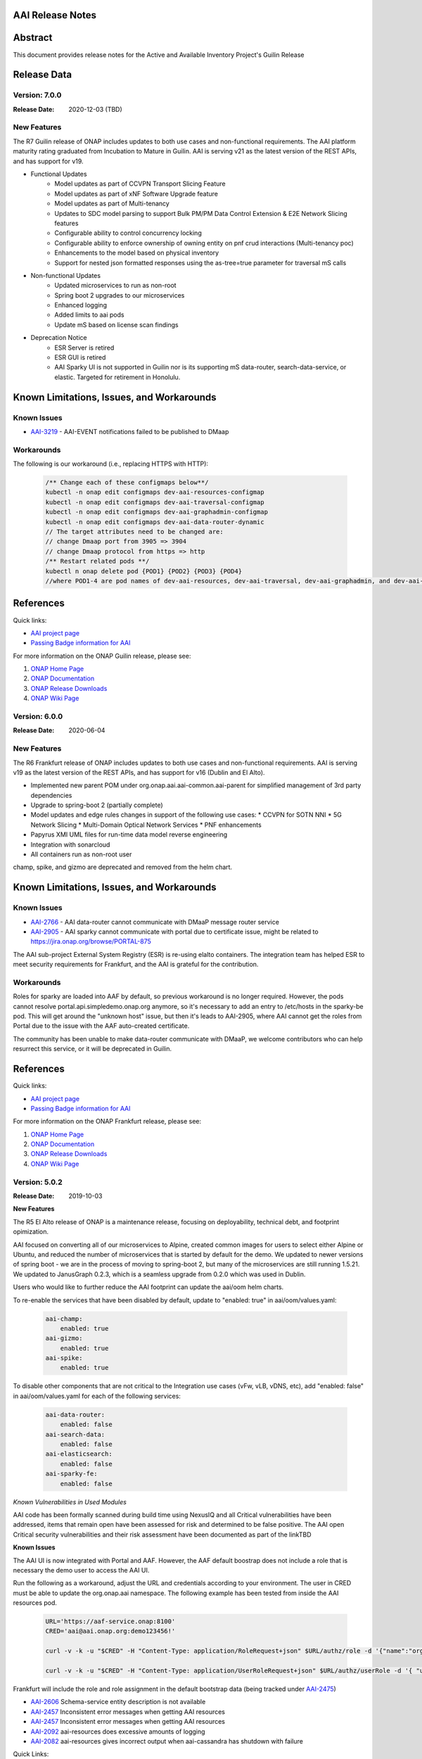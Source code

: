 .. This work is licensed under a Creative Commons Attribution 4.0 International License.
.. http://creativecommons.org/licenses/by/4.0
.. Copyright 2017 AT&T Intellectual Property.  All rights reserved.
.. _release_notes:


AAI Release Notes
==================

Abstract
========

This document provides release notes for the Active and Available Inventory Project's Guilin Release

Release Data
============
Version: 7.0.0
--------------

:Release Date: 2020-12-03 (TBD)

New Features
------------

The R7 Guilin release of ONAP includes updates to both use cases and non-functional requirements. The AAI platform maturity rating graduated from Incubation to Mature in Guilin.  AAI is serving v21 as the latest version of the REST APIs, and has support for v19.

- Functional Updates
    * Model updates as part of CCVPN Transport Slicing Feature
    * Model updates as part of xNF Software Upgrade feature
    * Model updates as part of Multi-tenancy
    * Updates to SDC model parsing to support Bulk PM/PM Data Control Extension & E2E Network Slicing features
    * Configurable ability to control concurrency locking
    * Configurable ability to enforce ownership of owning entity on pnf crud interactions (Multi-tenancy poc)
    * Enhancements to the model based on physical inventory
    * Support for nested json formatted responses using the as-tree=true parameter for traversal mS calls
- Non-functional Updates
    * Updated microservices to run as non-root
    * Spring boot 2 upgrades to our microservices
    * Enhanced logging
    * Added limits to aai pods
    * Update mS based on license scan findings
- Deprecation Notice
    * ESR Server is retired
    * ESR GUI is retired
    * AAI Sparky UI is not supported in Guilin nor is its supporting mS data-router, search-data-service, or elastic. Targeted for retirement in Honolulu.

Known Limitations, Issues, and Workarounds
==========================================

Known Issues
------------

* `AAI-3219 <https://jira.onap.org/browse/AAI-3219>`_ - AAI-EVENT notifications failed to be published to DMaap

Workarounds
-----------

The following is our workaround (i.e., replacing HTTPS with HTTP):

 .. code-block:: bash

    /** Change each of these configmaps below**/
    kubectl -n onap edit configmaps dev-aai-resources-configmap
    kubectl -n onap edit configmaps dev-aai-traversal-configmap
    kubectl -n onap edit configmaps dev-aai-graphadmin-configmap
    kubectl -n onap edit configmaps dev-aai-data-router-dynamic
    // The target attributes need to be changed are:
    // change Dmaap port from 3905 => 3904
    // change Dmaap protocol from https => http
    /** Restart related pods **/
    kubectl n onap delete pod {POD1} {POD2} {POD3} {POD4}
    //where POD1-4 are pod names of dev-aai-resources, dev-aai-traversal, dev-aai-graphadmin, and dev-aai-data-router, respectively.

References
==========

Quick links:

- `AAI project page <https://wiki.onap.org/display/DW/Active+and+Available+Inventory+Project>`_
- `Passing Badge information for AAI <https://bestpractices.coreinfrastructure.org/en/projects/1591>`_

For more information on the ONAP Guilin release, please see:

#. `ONAP Home Page`_
#. `ONAP Documentation`_
#. `ONAP Release Downloads`_
#. `ONAP Wiki Page`_

.. _`ONAP Home Page`: https://www.onap.org
.. _`ONAP Wiki Page`: https://wiki.onap.org
.. _`ONAP Documentation`: https://docs.onap.org
.. _`ONAP Release Downloads`: https://git.onap.org

Version: 6.0.0
--------------

:Release Date: 2020-06-04

New Features
------------

The R6 Frankfurt release of ONAP includes updates to both use cases and non-functional requirements.  AAI is serving v19 as the latest version of the REST APIs, and has support for v16 (Dublin and El Alto).

- Implemented new parent POM under org.onap.aai.aai-common.aai-parent for simplified management of 3rd party dependencies
- Upgrade to spring-boot 2 (partially complete)
- Model updates and edge rules changes in support of the following use cases:
  * CCVPN for SOTN NNI
  * 5G Network Slicing
  * Multi-Domain Optical Network Services
  * PNF enhancements
- Papyrus XMI UML files for run-time data model reverse engineering
- Integration with sonarcloud
- All containers run as non-root user

champ, spike, and gizmo are deprecated and removed from the helm chart.

Known Limitations, Issues, and Workarounds
==========================================

Known Issues
------------

* `AAI-2766 <https://jira.onap.org/browse/AAI-2766>`_ - AAI data-router cannot communicate with DMaaP message router service
* `AAI-2905 <https://jira.onap.org/browse/AAI-2905>`_ - AAI sparky cannot communicate with portal due to certificate issue, might be related to https://jira.onap.org/browse/PORTAL-875

The AAI sub-project External System Registry (ESR) is re-using elalto containers.  The integration team has helped ESR to meet security requirements for Frankfurt, and the AAI is grateful for the contribution.

Workarounds
-----------

Roles for sparky are loaded into AAF by default, so previous workaround is no longer required.  However, the pods cannot resolve portal.api.simpledemo.onap.org anymore, so it's necessary to add an entry to /etc/hosts in the sparky-be pod.  This will get around the "unknown host" issue, but then it's leads to AAI-2905, where AAI cannot get the roles from Portal due to the issue with the AAF auto-created certificate.

The community has been unable to make data-router communicate with DMaaP, we welcome contributors who can help resurrect this service, or it will be deprecated in Guilin.

References
==========

Quick links:

- `AAI project page <https://wiki.onap.org/display/DW/Active+and+Available+Inventory+Project>`_
- `Passing Badge information for AAI <https://bestpractices.coreinfrastructure.org/en/projects/1591>`_

For more information on the ONAP Frankfurt release, please see:

#. `ONAP Home Page`_
#. `ONAP Documentation`_
#. `ONAP Release Downloads`_
#. `ONAP Wiki Page`_

.. _`ONAP Home Page`: https://www.onap.org
.. _`ONAP Wiki Page`: https://wiki.onap.org
.. _`ONAP Documentation`: https://docs.onap.org
.. _`ONAP Release Downloads`: https://git.onap.org

Version: 5.0.2
--------------
:Release Date: 2019-10-03

**New Features**

The R5 El Alto release of ONAP is a maintenance release, focusing on
deployability, technical debt, and footprint opimization.

AAI focused on converting all of our microservices to Alpine, created
common images for users to select either Alpine or Ubuntu, and reduced
the number of microservices that is started by default for the
demo. We updated to newer versions of spring boot - we are in the
process of moving to spring-boot 2, but many of the microservices are
still running 1.5.21.  We updated to JanusGraph 0.2.3, which is a
seamless upgrade from 0.2.0 which was used in Dublin.

Users who would like to further reduce the AAI footprint can update the
aai/oom helm charts.

To re-enable the services that have been disabled by default, update
to "enabled: true" in aai/oom/values.yaml:

 .. code-block:: bash

    aai-champ:
	enabled: true
    aai-gizmo:
	enabled: true
    aai-spike:
	enabled: true

To disable other components that are not critical to the Integration
use cases (vFw, vLB, vDNS, etc), add "enabled: false" in
aai/oom/values.yaml for each of the following services:

 .. code-block:: bash

    aai-data-router:
        enabled: false
    aai-search-data:
        enabled: false
    aai-elasticsearch:
        enabled: false
    aai-sparky-fe:
        enabled: false

*Known Vulnerabilities in Used Modules*

AAI code has been formally scanned during build time using NexusIQ and
all Critical vulnerabilities have been addressed, items that remain
open have been assessed for risk and determined to be false
positive. The AAI open Critical security vulnerabilities and their
risk assessment have been documented as part of the linkTBD

**Known Issues**

The AAI UI is now integrated with Portal and AAF.  However, the AAF
default boostrap does not include a role that is necessary the demo
user to access the AAI UI.

Run the following as a workaround, adjust the URL and credentials
according to your environment. The user in CRED must be able to update
the org.onap.aai namespace.  The following example has been tested from
inside the AAI resources pod.

 .. code-block:: bash

    URL='https://aaf-service.onap:8100'
    CRED='aai@aai.onap.org:demo123456!'

    curl -v -k -u "$CRED" -H "Content-Type: application/RoleRequest+json" $URL/authz/role -d '{"name":"org.onap.aai.aaiui"}'

    curl -v -k -u "$CRED" -H "Content-Type: application/UserRoleRequest+json" $URL/authz/userRole -d '{ "user":"demo@people.osaaf.org", "role":"org.onap.aai.aaiui" }'

Frankfurt will include the role and role assignment in the
default bootstrap data (being tracked under `AAI-2475 <https://jira.onap.org/browse/AAI-2475>`__)

- `AAI-2606 <https://jira.onap.org/browse/AAI-2606>`_ Schema-service entity description is not available

- `AAI-2457 <https://jira.onap.org/browse/AAI-2457>`_ Inconsistent error messages when getting AAI resources

- `AAI-2457 <https://jira.onap.org/browse/AAI-2457>`_ Inconsistent error messages when getting AAI resources

- `AAI-2092 <https://jira.onap.org/browse/AAI-2092>`_ aai-resources does excessive amounts of logging

- `AAI-2082 <https://jira.onap.org/browse/AAI-2082>`_ aai-resources gives incorrect output when aai-cassandra has shutdown with failure

Quick Links:

- `Active and Available Inventory project page <https://wiki.onap.org/display/DW/Active+and+Available+Inventory+Project>`_
- `R5 Passing Badge information for AAI <https://bestpractices.coreinfrastructure.org/en/projects/1591>`_
- `R5 Project Vulnerability Review Table for AAI <https://wiki.onap.org/pages/viewpage.action?pageId=64003431>`_


Version: 1.4.0
--------------

:Release Date: 2019-06-08

**New Features**

The R4 Dublin release of ONAP is a balanced release, focusing on
platform maturity and deployablity while also bringing in significant
new features and use cases . AAI continued to leverage oom and
kubernetes, and added new data types in support of multiple R4 use
cases.  AAI added a new schema service which moves AAI closer to being
more model-driven and flexible.

AAI is more model driven in Casablanca, which means it dynamically
operationalize new and updated models at run-time, with minimal
downtime and coding, so that the latest service and resource models
can be delivered quickly. To do this, AAI must update its internal
model, external API and behavior to respond to change to service and
resource models, including schema changes. The schema service provides
ONAP users the ability to quickly change the AAI data model without
re-building key microservices.

AAI delivered 55%+ test coverage on all Java-based repos.

See `AAI-1779 <https://jira.onap.org/browse/AAI-1779>`__ for details
on the schema updates in R4.

Some AAI services can be configured to leverage the ONAP Pluggable
Security Sidecar proof of concept (disabled by default, see the charts
under aai/oom for more details).

AAI now manages its own helm charts. See `aai/oom <https://gerrit.onap.org/r/admin/repos/aai/oom>`__

**Known Issues**

The AAI UI is now integrated with Portal and AAF.  However, the AAF
default boostrap does not include a role that is necessary the demo
user to access the AAI UI.

Run the following as a workaround, adjust the URL and credentials
according to your environment. The user in CRED must be able to update
the org.onap.aai namespace.  The following example has been tested from
inside the AAI resources pod.

 .. code-block:: bash

    URL='https://aaf-service.onap:8100'
    CRED='aai@aai.onap.org:demo123456!'

    curl -v -k -u "$CRED" -H "Content-Type: application/RoleRequest+json" $URL/authz/role -d '{"name":"org.onap.aai.aaiui"}'

    curl -v -k -u "$CRED" -H "Content-Type: application/UserRoleRequest+json" $URL/authz/userRole -d '{ "user":"demo@people.osaaf.org", "role":"org.onap.aai.aaiui" }'

Future releases will include the role and role assignment in the
default bootstrap data (being tracked under `AAI-2475 <https://jira.onap.org/browse/AAI-2475>`__)


**Security Notes**

*Fixed Security Issues*

- `OJSI-114 <https://jira.onap.org/browse/OJSI-114>`_ In default deployment AAI (aai) exposes HTTP port 30232 outside of cluster.

*Known Security Issues*

*Known Vulnerabilities in Used Modules*

AAI code has been formally scanned during build time using NexusIQ and all Critical vulnerabilities have been addressed, items that remain open have been assessed for risk and determined to be false positive. The AAI open Critical security vulnerabilities and their risk assessment have been documented as part of the `R4 project wiki <https://wiki.onap.org/pages/viewpage.action?pageId=64003431>`_.

Quick Links:

- `AAI project page <https://wiki.onap.org/display/DW/Active+and+Available+Inventory+Project>`_
- `Passing Badge information for AAI <https://bestpractices.coreinfrastructure.org/en/projects/1591>`_
- `R4 Project Vulnerability Review Table for AAI <https://wiki.onap.org/pages/viewpage.action?pageId=64003431>`_




Version: 1.3.2
--------------

:Release Date: 2019-03-31

**Updates**

AAI demo certificates were going to expire before Dublin release, so they've been refreshed to last until 2020.

- `AAI-2282 <https://jira.onap.org/browse/AAI-2282>`_ Update certifcate for Casablanca 3.0.2

Version: 1.3.1
--------------

:Release Date: 2019-01-31

**New Features**

The Casablanca Maintenance Release provides a number of security and
bug fixes. Highlights of the issues corrected in the Casablanca
Maintenance Release:

- `AAI-2047 <https://jira.onap.org/browse/AAI-2047>`_ Make success of createDbSchema job required to proceed in AAI startup

- `AAI-1923 <https://jira.onap.org/browse/AAI-1923>`_ Problem deleting due to EdgeRules in CCVPN usecase Casablanca

- `AAI-1776 <https://jira.onap.org/browse/AAI-1776>`_ Champ fails to start

- `AAI-1958 <https://jira.onap.org/browse/AAI-1958>`_ [graphadmin] createDbSchema.sh job loses detailed logfile

- `AAI-1973 <https://jira.onap.org/browse/AAI-1973>`_ Schema update wiki is out of data of Casablanca

- `AAI-2058 <https://jira.onap.org/browse/AAI-2058>`_ Upgrade to latest jetty-security

- `AAI-2076 <https://jira.onap.org/browse/AAI-2076>`_ A&AI healthcheck timeout

- `AAI-2079 <https://jira.onap.org/browse/AAI-2079>`_ aai-traversal and aai container failure to deploy issues in casablanca 3.0.0-ONAP

Dependencies were updated in multiple repos to patch security
vulnerabilities.

**Known Issues**

- `AAI-2090 <https://jira.onap.org/browse/AAI-2090>`_ aai-data-router pod enters CrashLoopBackOff state

This issue can still present itself if you use the OOM chart which
references version 1.3.2 (which is the version specified in the
casablanca branch of oom), data-router will not start.  The workaround
is to set 1.3.3 in the values.yaml file for data-router, or use the
docker-manifest to override.  File is oom/kubernetes/aai/charts/aai-data-router/values.yaml

Users should pay special attention to `AAI-2064
<https://jira.onap.org/browse/AAI-2064>`_ and should consult `this
page <https://www.rabbitmq.com/ssl.html>`_ for instructions on how to
properly secure it if they are concerned about the issue.

**Security Notes**

AAI code has been formally scanned during build time using NexusIQ and
all Critical vulnerabilities have been addressed, items that remain
open have been assessed for risk and determined to be false
positive. The AAI open Critical security vulnerabilities and their
risk assessment have been documented as part of the `R3 project wiki
<https://wiki.onap.org/pages/viewpage.action?pageId=45307817>`_.

Quick Links:

- `AAI main project page <https://wiki.onap.org/display/DW/Active+and+Available+Inventory+Project>`_
- `CMR Vulnerability Review Table for AAI <https://wiki.onap.org/pages/viewpage.action?pageId=45307817>`_


Version: 1.3.0
--------------

:Release Date: 2018-11-30

**New Features**

The R3 Casablanca release of ONAP again focuses on platform maturity
and deployablity. AAI continued to leverage oom and kubernetes, and
added new data types in support of multiple R3 use cases.  AAI added a
new schema ingest library which moves AAI closer to being more
model-driven and a new microservice called "graphadmin" which provides
graph maintenance and configuration facilities.

AAI is more model driven in Casablanca, which means it dynamically
operationalize new and updated models at run-time, with minimal
downtime and coding, so that the latest service and resource models
can be delivered quickly. To do this, AAI must update its internal
model, external API and behavior to respond to change to service and
resource models, including schema changes. There are changes required
to align on implementation across different ONAP components to provide
a more strategic model-driven A&AI implementation. For this release
decomposing AAI model/schema artifacts (OXM/XSD) into a more granular
approach better enables extensibility and support logical subdivision
of models.

AAI added support fo the Cross Domain and Carrier Layer VPN use case
by adding new object types, models, and edge rules.

AAI delivered 50%+ test coverage on all Java-based repos.

Added support Support for SR-IOV.

Authentication and Authorization is performed using AAF with the CADI
framework. We use basic authentication with RBAC (Role Based Access
Control) to secure the AAI REST APIs.

AAI added automation support for orchestrating SR-IOV Provider
Networks that are compatible with the Network Cloud 1.0 infrastructure
solution based on standard SR-IOV. Allow for standard SR-IOV Provider
Networks to be defined with a set of one or more VLAN associations.

AAI added suport to allow clients to specify the format on GET
operations in the resources micoservices to output like the custom
query API does.

Added support for VLAN tagging.

**Known Issues**

Please find at this link the list of issues that will be fixed in the `Casablanca Maintenance Release <https://jira.onap.org/issues/?jql=fixVersion%20%3D%20%22Casablanca%20Maintenance%20Release%22%20and%20type%20%3D%20Bug%20and%20project%20%3D%20%22Active%20and%20Available%20Inventory%22>`_

**Security Notes**

AAI code has been formally scanned during build time using NexusIQ and all Critical vulnerabilities have been addressed, items that remain open have been assessed for risk and determined to be false positive. The AAI open Critical security vulnerabilities and their risk assessment have been documented as part of the `R2 project wiki <https://wiki.onap.org/pages/viewpage.action?pageId=45307817>`_.

Quick Links:

- `AAI project page <https://wiki.onap.org/display/DW/Active+and+Available+Inventory+Project>`_
- `Passing Badge information for AAI <https://bestpractices.coreinfrastructure.org/en/projects/1591>`_
- `R3 Project Vulnerability Review Table for AAI <https://wiki.onap.org/pages/viewpage.action?pageId=45307817>`_


Version: 1.2.0
--------------

:Release Date: 2018-06-07

**New Features**

The R2 Beijing release of ONAP focuses on platform maturity - to that
end, AAI has switched from Titan on hbase to JanusGraph on a
multi-replica cassandra deployment.  We have added several
microservices which will be fully operational in R3 Casablanca.
Another significant change in R2 is that we converted our
Microservices from ASJC 2 to Springboot 1.5.  AAI provides
configurations for orchestration via HEAT or via OOM / kubernetes for
scaling and resiliency.

AAI added champ, a graph abstraction microservice, and Gizmo, a new
way to perform CRUD operations on the graph in a more atomic way that
exposes more of the underlying graph infrastructure.  Babel is a new
microservice that does TOSCA model translation on behalf of model
loader.  Event client provides an abstraction for dmaap events.

ONAP AAI R2 includes the following components:

- AAI Data Management
- Resources (CRUD operations)
- Traversal (Advanced search operations)
- Data Router (Route/persist AAI event data for consumption by the UI)
- Model Loader (Obtains SDC artifacts and loads them into the A&AI Resources service for storage)
- Search Data Service (Abstraction layer for searchengine, supporting queries and updates)
- Babel (TOSCA translation for model-loader)
- Event-client (DMaaP abstraction
- Champ (Graph abstraction microservice)
- Applications
- Sparky (AAI User Interface)

Source code of AAI is released under the following repositories at https://gerrit.onap.org

- aai/aai-common
- aai/event-client
- aai/babel
- aai/champ
- aai/data-router
- aai/esr-gui
- aai/esr-server
- aai/gizmo
- aai/logging-service
- aai/model-loader
- aai/resources
- aai/rest-client
- aai/router-core
- aai/search-data-service
- aai/sparky-be
- aai/sparky-fe
- aai/test-config
- aai/traversal

**Epic**

- `AAI-16 <https://jira.onap.org/browse/AAI-16>`_ A&AI Platform Deployment

- `AAI-17 <https://jira.onap.org/browse/AAI-17>`_ Seed code stabilization

- `AAI-21 <https://jira.onap.org/browse/AAI-21>`_ Gizmo

- `AAI-24 <https://jira.onap.org/browse/AAI-24>`_ Move to Active Open Source Graph Database

- `AAI-38 <https://jira.onap.org/browse/AAI-38>`_ AAI Microservice to generate AAI model XML

- `AAI-280 <https://jira.onap.org/browse/AAI-280>`_ This epic groups together the various requests for making AAI more configurable

- `AAI-466 <https://jira.onap.org/browse/AAI-466>`_ Beijing R2 AAI Schema Updates

- `AAI-680 <https://jira.onap.org/browse/AAI-680>`_ HPA Use Case Support in AAI

- `AAI-681 <https://jira.onap.org/browse/AAI-681>`_ Change Management Use Case Support in AAI

- `AAI-682 <https://jira.onap.org/browse/AAI-682>`_ Scale Out Use Case Support in AAI

- `AAI-769 <https://jira.onap.org/browse/AAI-769>`_ Required updates to the v13 REST API

**Bug Fixes**

- `AAI-129 <https://jira.onap.org/browse/AAI-129>`_ RestClientBuilder SSL protocol should be configurable

- `AAI-131 <https://jira.onap.org/browse/AAI-131>`_ Model-Loader service of A&AI has it's Log Provider Configuration File sealed inside the WAR

- `AAI-175 <https://jira.onap.org/browse/AAI-175>`_ aai core service of A&AI has it's Log Provider Configuration File configurable from startup.sh

- `AAI-295 <https://jira.onap.org/browse/AAI-295>`_ ChampDAO tests failing in gizmo

- `AAI-460 <https://jira.onap.org/browse/AAI-460>`_ vm1-aai-inst1 aai-resources fails to start

- `AAI-463 <https://jira.onap.org/browse/AAI-463>`_ Wrong Error message when we use PUT instead of POST to create the relationship

- `AAI-521 <https://jira.onap.org/browse/AAI-521>`_ A&AI resources container sporadically hangs on startup

- `AAI-523 <https://jira.onap.org/browse/AAI-523>`_ Sparky UI does not display RelationshipList nodes

- `AAI-558 <https://jira.onap.org/browse/AAI-558>`_ aai-resources java daily jenkins job is failing

- `AAI-559 <https://jira.onap.org/browse/AAI-559>`_ CSIT jobs should use a set of streams, not a list of branches

- `AAI-561 <https://jira.onap.org/browse/AAI-561>`_ aai-traversal java daily jenkins job is failing

- `AAI-568 <https://jira.onap.org/browse/AAI-568>`_ aai/logging-api build fails on license.txt not found when run outside of aai/logging-service dir - for root CI builds

- `AAI-601 <https://jira.onap.org/browse/AAI-601>`_ AAI search-data-service build failing on 1.1 JAX-RS instead of required 2.0 library only on clean Ubuntu 16.04/JDK1.8.0_151

- `AAI-603 <https://jira.onap.org/browse/AAI-603>`_ Sonar only push to master

- `AAI-666 <https://jira.onap.org/browse/AAI-666>`_ aai/datarouter startup fails to find logback.xml

- `AAI-679 <https://jira.onap.org/browse/AAI-679>`_ A&AI UI failed to search service-instance based on service-instance-id

- `AAI-699 <https://jira.onap.org/browse/AAI-699>`_ SDC Tosca does not generate Groups from resource yaml

- `AAI-738 <https://jira.onap.org/browse/AAI-738>`_ When register service to MSB, esr-server still will register to MSB automaticly

- `AAI-788 <https://jira.onap.org/browse/AAI-788>`_ fix the cookie decryption algorithm

- `AAI-796 <https://jira.onap.org/browse/AAI-796>`_ AAI is logging %PARSER_ERROR instead of REMOTE_USER

- `AAI-833 <https://jira.onap.org/browse/AAI-833>`_ The url of query vim type from multiCloud is incorrect

- `AAI-838 <https://jira.onap.org/browse/AAI-838>`_ Add back the properties that got removed

- `AAI-874 <https://jira.onap.org/browse/AAI-874>`_ Fix the test-config traversal aaiconfig to use proper timeout keys

- `AAI-948 <https://jira.onap.org/browse/AAI-948>`_ aai-rest-client build fails with non-resolvable parent POM

- `AAI-961 <https://jira.onap.org/browse/AAI-961>`_ Fix aai-sparky-be-master-aai-docker-java-daily

- `AAI-985 <https://jira.onap.org/browse/AAI-985>`_ Sparky-be: Change dependency to make use of sparky-fe war file from Beijing version

- `AAI-987 <https://jira.onap.org/browse/AAI-987>`_ Update ML with the latest changes

- `AAI-993 <https://jira.onap.org/browse/AAI-993>`_ Champ docker image name incorrect

- `AAI-994 <https://jira.onap.org/browse/AAI-994>`_ Crud-service (Gizmo) docker tag version is incorrect

- `AAI-995 <https://jira.onap.org/browse/AAI-995>`_ Gizmo docker image name incorrect

- `AAI-996 <https://jira.onap.org/browse/AAI-996>`_ Change ML pom file to address build failure problems

- `AAI-1005 <https://jira.onap.org/browse/AAI-1005>`_ Fix docker-compose-db.yml in test-config

- `AAI-1006 <https://jira.onap.org/browse/AAI-1006>`_ Babel start script does not set all required properties

- `AAI-1007 <https://jira.onap.org/browse/AAI-1007>`_ Babel: java.lang.NoClassDefFoundError: com/att/aft/dme2/internal/gson/JsonSyntaxException

- `AAI-1016 <https://jira.onap.org/browse/AAI-1016>`_ Model-loader: properties files are incorrectly named and have errors

- `AAI-1017 <https://jira.onap.org/browse/AAI-1017>`_ Fix Champ build - incorrect definition of Java system path

- `AAI-1018 <https://jira.onap.org/browse/AAI-1018>`_ Model-loader: CONF_INVALID_MSG_BUS_ADDRESS

- `AAI-1019 <https://jira.onap.org/browse/AAI-1019>`_ aai-resources: does not require username/password after springboot upgrade

- `AAI-1020 <https://jira.onap.org/browse/AAI-1020>`_ aai-traversal: does not require username/password after springboot upgrade

- `AAI-1024 <https://jira.onap.org/browse/AAI-1024>`_ Test-config: model-loader MSG_BUS_ADDRESSES not set

- `AAI-1025 <https://jira.onap.org/browse/AAI-1025>`_ Test-config: traversal updateQueryData.sh fails to update models and queries

- `AAI-1026 <https://jira.onap.org/browse/AAI-1026>`_ test-config: model-loader is attempting 2-way TLS with AAI

- `AAI-1027 <https://jira.onap.org/browse/AAI-1027>`_ ModelLoader basic auth failure with aai-resources

- `AAI-1029 <https://jira.onap.org/browse/AAI-1029>`_ The DOC about ESR installation should be update

- `AAI-1034 <https://jira.onap.org/browse/AAI-1034>`_ [sparky-be] Portal API Proxy missing from Spring Boot Sparky

- `AAI-1035 <https://jira.onap.org/browse/AAI-1035>`_ Security: Springboot 1.5.10 has new nexusIQ critical exceptions

- `AAI-1038 <https://jira.onap.org/browse/AAI-1038>`_ Babel missing .gitreview file

- `AAI-1049 <https://jira.onap.org/browse/AAI-1049>`_ [Model Loader] - Remove dependency on PowerMockito

- `AAI-1051 <https://jira.onap.org/browse/AAI-1051>`_ API Spec is specifying v12 in v13 file

- `AAI-1052 <https://jira.onap.org/browse/AAI-1052>`_ AAI is using -SNAPSHOT artifacts; remove -SNAPSHOT dependencies

- `AAI-1077 <https://jira.onap.org/browse/AAI-1077>`_ [Babel] master daily build job is not creating an autorelease staging repo

- `AAI-1082 <https://jira.onap.org/browse/AAI-1082>`_ Champ janus version incompatible with Resources janus version

- `AAI-1084 <https://jira.onap.org/browse/AAI-1084>`_ POST with PATCH override call is returning 405

- `AAI-1086 <https://jira.onap.org/browse/AAI-1086>`_ Babel: Compressed files contain proprietary markings

- `AAI-1088 <https://jira.onap.org/browse/AAI-1088>`_ aai-common: version.properties refers to previous patch release

- `AAI-1089 <https://jira.onap.org/browse/AAI-1089>`_ haproxy, aai-resources, and aai-traversal using outdated certificate in HEAT config

- `AAI-1090 <https://jira.onap.org/browse/AAI-1090>`_ v13 does not support External System under cloud region

- `AAI-1091 <https://jira.onap.org/browse/AAI-1091>`_ ESR fails to register EMS

- `AAI-1094 <https://jira.onap.org/browse/AAI-1094>`_ Model-loader: failure to negotiate with message router in OOM

- `AAI-1096 <https://jira.onap.org/browse/AAI-1096>`_ Increase length for field:password in ESR-GUI VIM registration page

- `AAI-1100 <https://jira.onap.org/browse/AAI-1100>`_ OOM Resources and Traversal Config map missing release

- `AAI-1101 <https://jira.onap.org/browse/AAI-1101>`_ haproxy, aai-resources, and aai-traversal using outdated certificate in OOM config

- `AAI-1105 <https://jira.onap.org/browse/AAI-1105>`_ aai-traversal job is failing when trying to start OOM

- `AAI-1106 <https://jira.onap.org/browse/AAI-1106>`_ aai-resources: scripts do not work properly with spring-boot

- `AAI-1107 <https://jira.onap.org/browse/AAI-1107>`_ Security: babel and m-l brings in springboot jersey starter, which includes logback 1.1.11

- `AAI-1108 <https://jira.onap.org/browse/AAI-1108>`_ [Babel] Remove license violations in latest commit.

- `AAI-1110 <https://jira.onap.org/browse/AAI-1110>`_ Model Loader logback.xml errors

- `AAI-1111 <https://jira.onap.org/browse/AAI-1111>`_ Update test-config project for Babel

- `AAI-1113 <https://jira.onap.org/browse/AAI-1113>`_ ESR VIM registration portal: Physical Location Id does not populate any data

- `AAI-1114 <https://jira.onap.org/browse/AAI-1114>`_ Security: [Champ] add Dockerfile and remove additional AJSC files

- `AAI-1116 <https://jira.onap.org/browse/AAI-1116>`_ [Gizmo] addressing Security vulnerabilities (Nexus IQ)

- `AAI-1117 <https://jira.onap.org/browse/AAI-1117>`_ [Champ] addressing Security vulnerabilities (Nexus IQ)

- `AAI-1118 <https://jira.onap.org/browse/AAI-1118>`_ [Gizmo] upgrade artefacts from aai-common to 1.2.4

- `AAI-1119 <https://jira.onap.org/browse/AAI-1119>`_ [Champ] Prevent deployment of Champ service jar

- `AAI-1120 <https://jira.onap.org/browse/AAI-1120>`_ [Gizmo] Fix Jacoco configuration

- `AAI-1121 <https://jira.onap.org/browse/AAI-1121>`_ Add the default realtime clients

- `AAI-1123 <https://jira.onap.org/browse/AAI-1123>`_ Babel logback.xml errors

- `AAI-1124 <https://jira.onap.org/browse/AAI-1124>`_ [router-core] NexusIQ reporting httpclient 4.5 vulnerability

- `AAI-1125 <https://jira.onap.org/browse/AAI-1125>`_ [data-router] NexusIQ reporting httpclient 4.5 vulnerability

- `AAI-1126 <https://jira.onap.org/browse/AAI-1126>`_ [Babel] Authorisation mechanism is not functioning

- `AAI-1127 <https://jira.onap.org/browse/AAI-1127>`_ [sparky-be] doesn't release artifacts because it is missing the staging plugin

- `AAI-1132 <https://jira.onap.org/browse/AAI-1132>`_ AAI's OOM server certificate doesn't include all k8 names

- `AAI-1133 <https://jira.onap.org/browse/AAI-1133>`_ AAI's haproxy server config doesn't include all k8 names

- `AAI-1134 <https://jira.onap.org/browse/AAI-1134>`_ OOF not defined in AAI realm properties files

- `AAI-1135 <https://jira.onap.org/browse/AAI-1135>`_ [traversal] closed loop named-query is missing property-collect-list

- `AAI-1136 <https://jira.onap.org/browse/AAI-1136>`_ Babel doesnt start in HEAT due to log directory permissions

- `AAI-1138 <https://jira.onap.org/browse/AAI-1138>`_ [Champ] Bump to 1.2.1-SNAPSHOT and 1.2.1 in version.properties

- `AAI-1139 <https://jira.onap.org/browse/AAI-1139>`_ [resources and traversal] do not release artifacts properly

- `AAI-1141 <https://jira.onap.org/browse/AAI-1141>`_ [champ] duplicate dependency in pom.xml

- `AAI-1142 <https://jira.onap.org/browse/AAI-1142>`_ [champ] doesn't create release artifacts

- `AAI-1143 <https://jira.onap.org/browse/AAI-1143>`_ [resources] createDbSchema.sh tries to add -SNAPSHOT version to classpath

- `AAI-1144 <https://jira.onap.org/browse/AAI-1144>`_ [oom and test-config] robot-ete is missing from realtime clients list

- `AAI-1146 <https://jira.onap.org/browse/AAI-1146>`_ [champ] daily build job is failing

- `AAI-1148 <https://jira.onap.org/browse/AAI-1148>`_ [Model-Loader] Rollback of VNF Images fails

- `AAI-1151 <https://jira.onap.org/browse/AAI-1151>`_ [Champ & Gizmo] Fix JJB jenkins jobs

- `AAI-1153 <https://jira.onap.org/browse/AAI-1153>`_ [Champ] Bump to 1.2.2-SNAPSHOT and 1.2.2 in version.properties

**Known Issues**

If the either the aai-resources or aai-traversal pod is deleted, haproxy will not automatically detect when the pod is re-instantiated.  As a temporary workaround, you can delete the haproxy pod (the one named "aai", for example, "dev-aai-8794fbff5-clx7d") and when the aai pod restarts the service should operate normally. A proposed fix is here: https://gerrit.onap.org/r/#/c/51075/1 if you want to see how to configure the haproxy service to auto-recover when the IP address of either the aai-resources or aai-traversal pod changes.

**Security Notes**

AAI code has been formally scanned during build time using NexusIQ and all Critical vulnerabilities have been addressed, items that remain open have been assessed for risk and determined to be false positive. The AAI open Critical security vulnerabilities and their risk assessment have been documented as part of the `project <https://wiki.onap.org/pages/viewpage.action?pageId=25441383>`_.

Quick Links:

- `AAI project page <https://wiki.onap.org/display/DW/Active+and+Available+Inventory+Project>`_
- `Passing Badge information for AAI <https://bestpractices.coreinfrastructure.org/en/projects/1591>`_
- `R2 Project Vulnerability Review Table for AAI <https://wiki.onap.org/pages/viewpage.action?pageId=25441383>`_

Version: 1.1.1
--------------

:Release Date: 2018-01-18

**Bug Fixes**

- `AAI-456 <https://jira.onap.org/browse/AAI-456>`_ AAI named-query for policy not returning extra-properties

- `AAI-458 <https://jira.onap.org/browse/AAI-458>`_ [aai] ML, Search, DR, and Sparky Jenkins jobs not creating autorelease repo

- `AAI-459 <https://jira.onap.org/browse/AAI-459>`_ aai-common child pom still depends on openecomp artifacts

- `AAI-461 <https://jira.onap.org/browse/AAI-461>`_ AAI mS configuration files are using old openecomp params in test-config

- `AAI-462 <https://jira.onap.org/browse/AAI-462>`_ Fix the resources junit tests broken in windows environment

- `AAI-558 <https://jira.onap.org/browse/AAI-558>`_ aai-resources java daily jenkins job is failing

- `AAI-561 <https://jira.onap.org/browse/AAI-561>`_ aai-traversal java daily jenkins job is failing

- `AAI-566 <https://jira.onap.org/browse/AAI-566>`_ AAI Eclipse build failure - aai-traversal pom as hardcoded 1.8.0_101 jdk.tools version

- `AAI-621 <https://jira.onap.org/browse/AAI-621>`_ Update the snapshot in test-config for v1.1.1-SNAPSHOT

Version: 1.1.0
--------------

:Release Date: 2017-11-16

**New Features**

Initial release of Active and Available Inventory (AAI) for Open Network Automation Platform (ONAP).  AAI provides ONAP with its logically centralized view of inventory data, taking in updates from orchestrators, controllers, and assurance systems.  AAI provides core REST services.

ONAP AAI R1 includes the following components:

- AAI Data Management
- Resources (CRUD operations)
- Traversal (Advanced search operations)
- Data Router (Route/persist AAI event data for consumption by the UI)
- Model Loader (Obtains SDC artifacts and loads them into the A&AI Resources service for storage)
- Search Data Service (Abstraction layer for searchengine, supporting queries and updates)
- Applications
- Sparky (AAI User Interface)

Source code of AAI is released under the following repositories at https://gerrit.onap.org .

- aai/aai-common
- aai/aai-config
- aai/aai-data
- aai/aai-service
- aai/babel
- aai/champ
- aai/data-router
- aai/esr-gui
- aai/esr-server
- aai/gizmo
- aai/logging-service
- aai/model-loader
- aai/resources
- aai/rest-client
- aai/router-core
- aai/search-data-service
- aai/sparky-be
- aai/sparky-fe
- aai/test-config
- aai/traversal

**Epic**

- `AAI-17 <https://jira.onap.org/browse/AAI-17>`_ Seed code stabilization
- `AAI-20 <https://jira.onap.org/browse/AAI-20>`_ Champ Library
- `AAI-22 <https://jira.onap.org/browse/AAI-22>`_ Amsterdam User Case Schema Updates
- `AAI-23 <https://jira.onap.org/browse/AAI-23>`_ Model Loader Support for R1
- `AAI-58 <https://jira.onap.org/browse/AAI-58>`_ Define and build functional test cases for CSIT
- `AAI-72 <https://jira.onap.org/browse/AAI-72>`_ External System Register
- `AAI-254 <https://jira.onap.org/browse/AAI-254>`_ Documentation of REST APIs, dev guides, onboarding, etc.
- `AAI-280 <https://jira.onap.org/browse/AAI-280>`_ Confguration enhancements

**Bug Fixes**

- `AAI-11 <https://jira.onap.org/browse/AAI-11>`_ robot_vm: demo.sh failing - '200' does not match '^(201|412)$' on vanilla openstack

- `AAI-13 <https://jira.onap.org/browse/AAI-13>`_ VM_init is failing to get sparky

- `AAI-31 <https://jira.onap.org/browse/AAI-31>`_ Compilation failure in aai-traversal

- `AAI-48 <https://jira.onap.org/browse/AAI-48>`_ AAI Common REST Client returns an error on a 204 (No Content) server response

- `AAI-49 <https://jira.onap.org/browse/AAI-49>`_ Health check is failing in DFW 1.1 RS. Connection refused

- `AAI-62 <https://jira.onap.org/browse/AAI-62>`_ Search Data Service should not implicitly create indexes on document write

- `AAI-63 <https://jira.onap.org/browse/AAI-63>`_ Data Router must handle Search Service document create failures if index does not exit

- `AAI-73 <https://jira.onap.org/browse/AAI-73>`_ Sparky sync issues

- `AAI-76 <https://jira.onap.org/browse/AAI-76>`_ Jenkins stage-site builds failing on resources and traversal

- `AAI-94 <https://jira.onap.org/browse/AAI-94>`_ AAI Certificate will expire 30 Nov 2017 - fyi

- `AAI-146 <https://jira.onap.org/browse/AAI-146>`_ Both esr-server and esr-gui Jenkins failed

- `AAI-192 <https://jira.onap.org/browse/AAI-192>`_ Model Loader depends on httpclient version 4.4.1

- `AAI-205 <https://jira.onap.org/browse/AAI-205>`_ Having an invalid xml namespace for v11, named-query api returns 500 error, model query return incorrect error message

- `AAI-206 <https://jira.onap.org/browse/AAI-206>`_ Model based delete is failing

- `AAI-217 <https://jira.onap.org/browse/AAI-217>`_ Remove internal references from A&AI seed code

- `AAI-222 <https://jira.onap.org/browse/AAI-222>`_ the version property of esr-server is incorrect

- `AAI-224 <https://jira.onap.org/browse/AAI-224>`_ aai/esr-gui daily build failed

- `AAI-225 <https://jira.onap.org/browse/AAI-225>`_ aai/esr-server daily build failed

- `AAI-265 <https://jira.onap.org/browse/AAI-265>`_ EdgePropertyMap throws NullPointer if edge rule does not include property

- `AAI-266 <https://jira.onap.org/browse/AAI-266>`_ auth-info edge rule does not include contains-other-v

- `AAI-273 <https://jira.onap.org/browse/AAI-273>`_ Fix the esr-server setup error issue

- `AAI-278 <https://jira.onap.org/browse/AAI-278>`_ AAI throws exception about mismatch keys adding esr-system-info to cloud-region

- `AAI-293 <https://jira.onap.org/browse/AAI-293>`_ Jenkins job failing for aai-sparky-fe-master-release-version-java-daily

- `AAI-377 <https://jira.onap.org/browse/AAI-377>`_ esr-gui docker build failed

- `AAI-393 <https://jira.onap.org/browse/AAI-393>`_ The jjb defiend in a error way that cause CSIT build failed.

- `AAI-398 <https://jira.onap.org/browse/AAI-398>`_ If a cloud-region didn't contain a external system info, there will be an null pointer error

- `AAI-400 <https://jira.onap.org/browse/AAI-400>`_ Register ServiceTest to microservice

- `AAI-401 <https://jira.onap.org/browse/AAI-401>`_ Remove DMaaP router duplication

- `AAI-407 <https://jira.onap.org/browse/AAI-407>`_ There is an error to startup esr-gui docker

- `AAI-412 <https://jira.onap.org/browse/AAI-412>`_ Replace the type specification in this constructor call with the diamond operator ("<>")

- `AAI-417 <https://jira.onap.org/browse/AAI-417>`_ Rackspace 20170928 fails to authenticate nexus3 on 10003 during *_init.sh* (sdnc for example)

- `AAI-420 <https://jira.onap.org/browse/AAI-420>`_ Can not get the MSB address in esr-server

- `AAI-422 <https://jira.onap.org/browse/AAI-422>`_ The esr-server csit failed

- `AAI-424 <https://jira.onap.org/browse/AAI-424>`_ The integration catalog is not in use, should be removed

- `AAI-425 <https://jira.onap.org/browse/AAI-425>`_ Fix the artifact of esr-gui

- `AAI-426 <https://jira.onap.org/browse/AAI-426>`_ Fix the artifact of esr-server

- `AAI-431 <https://jira.onap.org/browse/AAI-431>`_ esr-gui files did not contained in webapp of tomcat

- `AAI-433 <https://jira.onap.org/browse/AAI-433>`_ Failed to pre-load vCPE data to AAI. No response from AAI

- `AAI-434 <https://jira.onap.org/browse/AAI-434>`_ Can not visit ESR portal with demo deployment

- `AAI-435 <https://jira.onap.org/browse/AAI-435>`_ default tenant need be input to A&AI while register VIM

- `AAI-436 <https://jira.onap.org/browse/AAI-436>`_ Call the API from MultiCloud failed

- `AAI-440 <https://jira.onap.org/browse/AAI-440>`_ The version input box should be changed in a more easy to use when register a VIM

- `AAI-441 <https://jira.onap.org/browse/AAI-441>`_ Can not input the vendor and version information to EMS, but there is a default data for the two parameter

- `AAI-442 <https://jira.onap.org/browse/AAI-442>`_ Can't instantiate a service

- `AAI-444 <https://jira.onap.org/browse/AAI-444>`_ Cannot associate multiple service-instances to PNFs

- `AAI-446 <https://jira.onap.org/browse/AAI-446>`_ vnf to esr-system-info named-query is missing vnfc

- `AAI-448 <https://jira.onap.org/browse/AAI-448>`_ Remove snapshot dependencies from aai-common, data-router, and rest-client

- `AAI-450 <https://jira.onap.org/browse/AAI-450>`_ Named Query needs to be updated to return VNFC Info

- `AAI-453 <https://jira.onap.org/browse/AAI-453>`_ Fix stage-site jenkins job for aai-common

- `AAI-454 <https://jira.onap.org/browse/AAI-454>`_ LoggingContext.requestId required NULL handling in aai/aai-common (20170607) - during demo.sh init_customer

**Known Issues**

- `AAI-61 <https://jira.onap.org/browse/AAI-61>`_ AAI cleaned up references to OpenECOMP but in order to keep the release stable for R1, the XML namespace still contains openecomp.

Client systems should use http://org.openecomp.aai.inventory/v11 as the XML namespace for ONAP AAI R1.

**Security Issues**

See Common Vulnerabilities and Exposures `CVE <https://cve.mitre.org>`

ONAP docker images and repos include demo TLS server certificates that are signed by a demo Certificate Authority. DO NOT use the demo certificates in a production environment.

AAI uses HTTPS Basic Authentication.

**Upgrade Notes**

This is an initial release

**Deprecation Notes**

AAI Amsterdam provides support for legacy versions of the API, v8 and v11 in this release.  v11 is the latest and preferred version.

**Other**

===========

End of Release Notes
